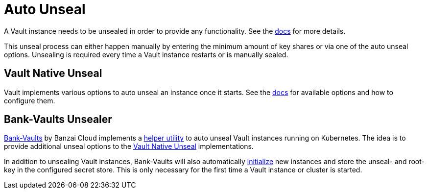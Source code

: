 = Auto Unseal

A Vault instance needs to be unsealed in order to provide any functionality. See the https://www.vaultproject.io/docs/concepts/seal[docs] for more details.

This unseal process can either happen manually by entering the minimum amount of key shares or via one of the auto unseal options.
Unsealing is required every time a Vault instance restarts or is manually sealed.

== Vault Native Unseal

Vault implements various options to auto unseal an instance once it starts.
See the https://www.vaultproject.io/docs/configuration/seal[docs] for available options and how to configure them.

== Bank-Vaults Unsealer

https://github.com/banzaicloud/bank-vaults[Bank-Vaults] by Banzai Cloud implements a https://banzaicloud.com/docs/bank-vaults/cli-tool[helper utility] to auto unseal Vault instances running on Kubernetes.
The idea is to provide additional unseal options to the <<Vault Native Unseal>> implementations.

In addition to unsealing Vault instances, Bank-Vaults will also automatically https://www.vaultproject.io/docs/commands/operator/init[initialize] new instances and store the unseal- and root-key in the configured secret store.
This is only necessary for the first time a Vault instance or cluster is started.
